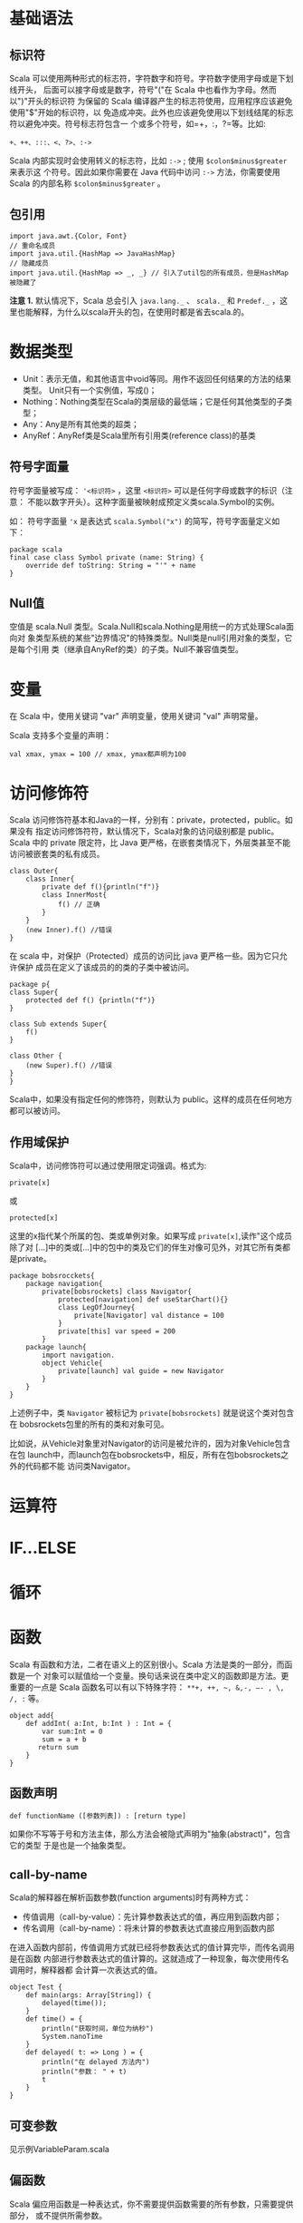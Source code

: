 * 基础语法

** 标识符

Scala
可以使用两种形式的标志符，字符数字和符号。字符数字使用字母或是下划线开头，
后面可以接字母或是数字，符号"("在 Scala
中也看作为字母。然而以")"开头的标识符 为保留的 Scala
编译器产生的标志符使用，应用程序应该避免使用"$"开始的标识符，以
免造成冲突。此外也应该避免使用以下划线结尾的标志符以避免冲突。符号标志符包含一
个或多个符号，如=+，:，?=等。比如:

#+BEGIN_EXAMPLE
    +、++、:::、<、?>、:->
#+END_EXAMPLE

Scala 内部实现时会使用转义的标志符，比如 =:->= ; 使用
=$colon$minus$greater= 来表示这 个符号。因此如果你需要在 Java 代码中访问
=:->= 方法，你需要使用 Scala 的内部名称 =$colon$minus$greater= 。

** 包引用

#+BEGIN_EXAMPLE
    import java.awt.{Color, Font}
    // 重命名成员
    import java.util.{HashMap => JavaHashMap}
    // 隐藏成员
    import java.util.{HashMap => _, _} // 引入了util包的所有成员，但是HashMap被隐藏了
#+END_EXAMPLE

*注意 1.* 默认情况下，Scala 总会引入 =java.lang._= 、 =scala._= 和
=Predef._= ，这
里也能解释，为什么以scala开头的包，在使用时都是省去scala.的。

* 数据类型

-  Unit：表示无值，和其他语言中void等同。用作不返回任何结果的方法的结果类型。
   Unit只有一个实例值，写成()；
-  Nothing：Nothing类型在Scala的类层级的最低端；它是任何其他类型的子类型；
-  Any：Any是所有其他类的超类；
-  AnyRef：AnyRef类是Scala里所有引用类(reference class)的基类

** 符号字面量

符号字面量被写成： ='<标识符>= ，这里 =<标识符>=
可以是任何字母或数字的标识（注意：
不能以数字开头）。这种字面量被映射成预定义类scala.Symbol的实例。

如： 符号字面量 ='x= 是表达式 =scala.Symbol("x")=
的简写，符号字面量定义如下：

#+BEGIN_EXAMPLE
    package scala
    final case class Symbol private (name: String) {
        override def toString: String = "'" + name
    }
#+END_EXAMPLE

** Null值

空值是 scala.Null
类型。Scala.Null和scala.Nothing是用统一的方式处理Scala面向对
象类型系统的某些"边界情况"的特殊类型。Null类是null引用对象的类型，它是每个引用
类（继承自AnyRef的类）的子类。Null不兼容值类型。

* 变量

在 Scala 中，使用关键词 "var" 声明变量，使用关键词 "val" 声明常量。

Scala 支持多个变量的声明：

#+BEGIN_EXAMPLE
    val xmax, ymax = 100 // xmax, ymax都声明为100
#+END_EXAMPLE

* 访问修饰符

Scala
访问修饰符基本和Java的一样，分别有：private，protected，public。如果没有
指定访问修饰符符，默认情况下，Scala对象的访问级别都是 public。Scala 中的
private 限定符，比 Java
更严格，在嵌套类情况下，外层类甚至不能访问被嵌套类的私有成员。

#+BEGIN_EXAMPLE
    class Outer{
        class Inner{
            private def f(){println("f")}
            class InnerMost{
                f() // 正确
            }
        }
        (new Inner).f() //错误
    }
#+END_EXAMPLE

在 scala 中，对保护（Protected）成员的访问比 java
更严格一些。因为它只允许保护 成员在定义了该成员的的类的子类中被访问。

#+BEGIN_EXAMPLE
    package p{
    class Super{
        protected def f() {println("f")}
    }

    class Sub extends Super{
        f()
    }

    class Other {
        (new Super).f() //错误
    }
    }
#+END_EXAMPLE

Scala中，如果没有指定任何的修饰符，则默认为
public。这样的成员在任何地方都可以被访问。

** 作用域保护

Scala中，访问修饰符可以通过使用限定词强调。格式为:

#+BEGIN_EXAMPLE
    private[x]
#+END_EXAMPLE

或

#+BEGIN_EXAMPLE
    protected[x]
#+END_EXAMPLE

这里的x指代某个所属的包、类或单例对象。如果写成
=private[x]=,读作"这个成员除了对
[...]中的类或[...]中的包中的类及它们的伴生对像可见外，对其它所有类都是private。

#+BEGIN_EXAMPLE
    package bobsrocckets{
        package navigation{
            private[bobsrockets] class Navigator{
                protected[navigation] def useStarChart(){}
                class LegOfJourney{
                    private[Navigator] val distance = 100
                }
                private[this] var speed = 200
            }
        package launch{
            import navigation.
            object Vehicle{
                private[launch] val guide = new Navigator
            }
        }
    }
#+END_EXAMPLE

上述例子中，类 =Navigator= 被标记为 =private[bobsrockets]=
就是说这个类对包含在 bobsrockets包里的所有的类和对象可见。

比如说，从Vehicle对象里对Navigator的访问是被允许的，因为对象Vehicle包含在包
launch中，而launch包在bobsrockets中，相反，所有在包bobsrockets之外的代码都不能
访问类Navigator。

* 运算符

* IF...ELSE

* 循环

* 函数

Scala 有函数和方法，二者在语义上的区别很小。Scala
方法是类的一部分，而函数是一个
对象可以赋值给一个变量。换句话来说在类中定义的函数即是方法。更重要的一点是
Scala 函数名可以有以下特殊字符： =**+, ++, ~, &,-, –- , \, /, := 等。

#+BEGIN_EXAMPLE
    object add{
        def addInt( a:Int, b:Int ) : Int = {
            var sum:Int = 0
            sum = a + b
           return sum
        }
    }
#+END_EXAMPLE

** 函数声明

#+BEGIN_EXAMPLE
    def functionName ([参数列表]) : [return type]
#+END_EXAMPLE

如果你不写等于号和方法主体，那么方法会被隐式声明为"抽象(abstract)"，包含它的类型
于是也是一个抽象类型。

** call-by-name

Scala的解释器在解析函数参数(function arguments)时有两种方式：

-  传值调用（call-by-value）：先计算参数表达式的值，再应用到函数内部；
-  传名调用（call-by-name）：将未计算的参数表达式直接应用到函数内部

在进入函数内部前，传值调用方式就已经将参数表达式的值计算完毕，而传名调用是在函数
内部进行参数表达式的值计算的。这就造成了一种现象，每次使用传名调用时，解释器都
会计算一次表达式的值。

#+BEGIN_EXAMPLE
    object Test {
        def main(args: Array[String]) {
            delayed(time());
        }
        def time() = {
            println("获取时间，单位为纳秒")
            System.nanoTime
        }
        def delayed( t: => Long ) = {
            println("在 delayed 方法内")
            println("参数： " + t)
            t
        }
    }
#+END_EXAMPLE

** 可变参数

见示例VariableParam.scala

** 偏函数

Scala
偏应用函数是一种表达式，你不需要提供函数需要的所有参数，只需要提供部分，
或不提供所需参数。

见示例PartialFunc.scala

** 高阶函数

见示例HigherOrderFunc.scala

** 匿名函数

#+BEGIN_EXAMPLE
    var inc = (x:Int) => x+1
    var mul = (x: Int, y: Int) => x*y
    var userDir = () => { System.getProperty("user.dir") }
#+END_EXAMPLE

** Currying Function

柯里化(Currying)指的是将原来接受两个参数的函数变成新的接受一个参数的函数的过程。
新的函数返回一个以原有第二个参数为参数的函数。

见示例CurryingFunc.scala

* 闭包

* 字符串

** 格式化字符串

String 类中你可以使用 printf() 方法来格式化字符串并输出，String format()
方法可 以返回 String 对象而不是 PrintStream 对象。以下实例演示了
printf() 方法的使用：

#+BEGIN_EXAMPLE
    object Test {
        def main(args: Array[String]) {
            var floatVar = 12.456
            var intVar = 2000
            var stringVar = "StringVar!"
            var fs = printf("浮点型变量为 " +
                            "%f, 整型变量为 %d, 字符串为 " +
                            floatVar, intVar, stringVar)
            println(fs)
        }
    }
#+END_EXAMPLE

见示例FormatString.scala

* 数组

** 多维数组

多维数组一个数组中的值可以是另一个数组，另一个数组的值也可以是一个数组。矩阵与
表格是我们常见的二维数组。

#+BEGIN_EXAMPLE
    var myMatrix = ofDim[Int](3,3)
#+END_EXAMPLE

见示例DimArray.scala

* Collection

Scala
集合分为可变的和不可变的集合。可变集合可以在适当的地方被更新或扩展。这意味
着你可以修改，添加，移除一个集合的元素。而不可变集合类，相比之下，永远不会改变。
不过，你仍然可以模拟添加，移除或更新操作。但是这些操作将在每一种情况下都返回一个
新的集合，同时使原来的集合不发生改变。

** List

Scala
列表类似于数组，它们所有元素的类型都相同，但是它们也有所不同：列表是不可变
的，值一旦被定义了就不能改变，其次列表具有递归的结构（也就是链接表结构）而数组不是。

#+BEGIN_EXAMPLE
    // 空列表
    val empty List[Nothing] = List()

    // 二维列表
    val dim: List[List[Int]] =
        List(
            List(1, 0, 0),
            List(0, 1, 0),
            List(0, 0, 1)
        )
#+END_EXAMPLE

*** 基本操作

Scala列表有三个基本操作：

-  =head= 返回列表第一个元素
-  =tail= 返回一个列表，包含除了第一元素之外的其他元素
-  =isEmpty= 在列表为空时返回true

*** 链接列表

你可以使用 =:::= 运算符或 =List.:::()= 方法或 =**List.concat()=
方法来连接两个或多个 列表，示例见ConcatList.scala

*** List.tabulate()

List.tabulate()
方法是通过给定的函数来创建列表。方法的第一个参数为元素的数量，
可以是二维的，第二个参数为指定的函数，我们通过指定的函数计算结果并返回值插入到列
表中，起始值为0。

** Set

Scala Set(集合)是没有重复的对象集合，所有的元素都是唯一的。Scala
集合分为可变的和 不可变的集合。默认情况下，Scala
使用的是不可变集合，如果你想使用可变集合，需要引用
=scala.collection.mutable.Set= 包。默认引用
=scala.collection.immutable.Set= ，不可 变集合实例如下：

#+BEGIN_EXAMPLE
    val set = Set(1,2,3)
    println(set.getClass.getName) // 
    println(set.exists(_ % 2 == 0)) //true
    println(set.drop(1)) //Set(2,3)
#+END_EXAMPLE

*注意 2.*:
虽然可变Set和不可变Set都有添加或删除元素的操作，但是有一个非常大的
差别。对不可变Set进行操作，会产生一个新的set，原来的set并没有改变，这与List一样。
而对可变Set进行操作，改变的是该Set本身，与ListBuffer类似。

*** 基本操作

Scala集合有三个基本操作：

-  =head= 返回集合第一个元素
-  =tail= 返回一个集合，包含除了第一元素之外的其他元素
-  =isEmpty= 在集合为空时返回true

*** 连接

你可以使用 =++= 运算符或 =Set.++()=
方法来连接两个集合。如果元素有重复的就会移除 重复的元素。

*** 交集

你可以使用 =Set.&= 方法或 =Set.intersect= 方法来查看两个集合的交集元素。

** Map

Map
有两种类型，可变与不可变，区别在于可变对象可以修改它，而不可变对象不可以。默
认情况下 Scala 使用不可变 Map。如果你需要使用可变集合，你需要显式的引入
=import scala.collection.mutable.Map= 类。在 Scala
中你可以同时使用可变与不可变 Map， 不可变的直接使用 Map，可变的使用
mutable.Map。

*** 合并

你可以使用 =++= 运算符或 =Map.++()= 方法来连接两个 Map，Map
合并时会移除重复的 key。

*** 输出Map的keys和values

#+BEGIN_EXAMPLE
    object Test {
        def main(args: Array[String]) {
            val sites = Map("runoob'' -> ‘‘http://www.runoob.com",
                            "baidu'' -> ‘‘http://www.baidu.com",
                            "taobao'' -> ‘‘http://www.taobao.com")
            sites.keys.foreach{ i =>
                                print( ‘‘Key = '' + i )
                                println('' Value = '' + sites(i) )}
        }
    }
#+END_EXAMPLE

** 元组

与列表一样，元组也是不可变的，但与列表不同的是元组可以包含不同类型的元素。目前
Scala 支持的元组最大长度为
22。对于更大长度你可以使用集合，或者扩展元组。

#+BEGIN_EXAMPLE
    object Test {
        def main(args: Array[String]) {
          val t = (4,3,2,1)
          val sum = t._1 + t._2 + t._3 + t._4
          println( "元素之和为: " + sum ) 
        }
    }
#+END_EXAMPLE

*** 迭代

#+BEGIN_EXAMPLE
    object Test {
        def main(args: Array[String]) {
          val t = (4,3,2,1)
          t.productIterator.foreach{ i =>println("Value = " + i )}
        }
    }
#+END_EXAMPLE

** Option

Scala Option(选项)类型用来表示一个值是可选的（有值或无值)。Option[T]
是一个类型为 T 的可选值的容器： 如果值存在， Option[T] 就是一个 Some[T]
，如果不存在， Option[T] 就是对象 None 。

#+BEGIN_EXAMPLE
    val myMap: Map[String, String] = Map("key1" -> "value")
    val value1: Option[String] = myMap.get("key1")
    val value2: Option[String] = myMap.get("key2")
#+END_EXAMPLE

参见示例OptionTest.scala

** Iterator

见示例IteratorTest.scala

* 类和对象

** 继承

Scala继承一个基类跟Java很相似, 但我们需要注意以下几点：

-  重写一个非抽象方法必须使用override修饰符。
-  只有主构造函数才可以往基类的构造函数里写参数。
-  在子类中重写超类的抽象方法时，你不需要使用override关键字。

** 单例对象

在 Scala 中，是没有 static
这个东西的，但是它也为我们提供了单例模式的实现方法， 那就是使用关键字
object。Scala 中使用单例模式时，除了定义的类之外，还要定义 一个同名的
object 对象，它和类的区别是，object对象不能带参数。

当单例对象与某个类共享同一个名称时，他被称作是这个类的伴生对象：companion
object。你必须在同一个源文件里定义类和它的伴生对象。类被称为是这个单例对象的
伴生类：companion class。类和它的伴生对象可以互相访问其私有成员。

见示例CompanionClass.scala

* Trait

Scala Trait(特征) 相当于 Java
的接口，实际上它比接口还功能强大。与接口不同的是，
它还可以定义属性和方法的实现。一般情况下Scala的类只能够继承单一父类，但是如果是
Trait(特征) 的话就可以继承多个，从结果来看就是实现了多重继承。

** 特征构造顺序

特征也可以有构造器，由字段的初始化和其他特征体中的语句构成。这些语句在任何混入
该特征的对象在构造是都会被执行。

构造器的执行顺序：

-  调用超类的构造器；
-  特征构造器在超类构造器之后、类构造器之前执行；
-  特征由左到右被构造；
-  每个特征当中，父特征先被构造；
-  如果多个特征共有一个父特征，父特征不会被重复构造
-  所有特征被构造完毕，子类被构造。

构造器的顺序是类的线性化的反向。线性化是描述某个类型的所有超类型的一种技术规格。

* 模式匹配

见示例MatchTest.scala

** 使用样例类

使用了case关键字的类定义就是就是样例类(case
classes)，样例类是种特殊的类， 经过优化以用于模式匹配。

#+BEGIN_EXAMPLE
    object Test {
      def main(args: Array[String]) {
        val alice = new Person("Alice", 25)
        val bob = new Person("Bob", 32)
        val charlie = new Person("Charlie", 32)
        for (person <- List(alice, bob, charlie)) {
          person match {
          case Person("Alice", 25) => println("Hi Alice!")
          case Person("Bob", 32) => println("Hi Bob!")
          case Person(name, age) => println("Age: " + age + " year, name: " + name + "?")
          }
        }
      }  
      // 样例类 
      case class Person(name: String, age: Int)
    }
#+END_EXAMPLE

在声明样例类时，下面的过程自动发生了：

-  构造器的每个参数都成为val，除非显式被声明为var，但是并不推荐这么做；
-  在伴生对象中提供了apply方法，所以可以不使用new关键字就可构建对象；
-  提供unapply方法使模式匹配可以工作；
-  生成toString、equals、hashCode和copy方法，除非显示给出这些方法的定义。

* 正则表达式

见示例RegexTest.scala

* 异常

** 捕获异常

异常捕捉的机制与其他语言中一样，如果有异常发生，catch字句是按次序捕捉的。因此，
在catch字句中，越具体的异常越要靠前，越普遍的异常越靠后。
如果抛出的异常不在catch 字句中，该异常则无法处理，会被升级到调用者处。

* Extractor

提取器是从传递给它的对象中提取出构造该对象的参数。Scala
标准库包含了一些预定义的 提取器，我们会大致的了解一下它们。Scala
提取器是一个带有unapply方法的对象。unapply
方法算是apply方法的反向操作：unapply接受一个对象，然后从对象中提取值，提取的值通
常是用来构造该对象的值。

** 提取器与模式匹配

在我们实例化一个类的时，可以带上0个或者多个的参数，编译器在实例化的时会调用
apply 方法。我们可以在类和对象中都定义 apply 方法。

就像我们之前提到过的，unapply 用于提取我们指定查找的值，它与 apply
的操作相反。 当我们在提取器对象中使用 match 语句是，unapply
将自动执行，如下所示：

#+BEGIN_EXAMPLE
    object Test {
      def main(args: Array[String]) {
        val x = Test(5)
        println(x)
        x match {
        case Test(num) => println(x + "是 " + num + "的两倍！")
        //unapply 被调用
        case _ => println("无法计算")
        }
      }
      def apply(x: Int) = x*2
      def unapply(z: Int): Option[Int] = if (z%2==0) Some(z/2) else None
    }
#+END_EXAMPLE

* IO

#+BEGIN_EXAMPLE
    import java.io._

    object Test {
      def main(args: Array[String]) {
        val writer = new PrintWriter(new File("test.txt"))
        writer.write("菜鸟教程")
        writer.close()
      }
    }
#+END_EXAMPLE

** 文件中读取

#+BEGIN_EXAMPLE
    import scala.io.Source
    object Test {
      def main(args: Array[String]) {
          println("文件内容为:")
          Source.fromFile("test.txt").foreach{
            print
          }
      }
    }
#+END_EXAMPLE

* 参考

-  [[http://www.runoob.com/scala/scala-tutorial.html][Scala教程]]
